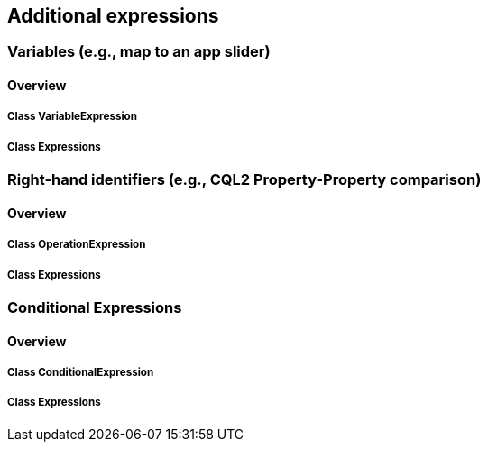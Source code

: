 == Additional expressions

=== Variables (e.g., map to an app slider)
==== Overview

===== Class VariableExpression

===== Class Expressions

=== Right-hand identifiers (e.g., CQL2 Property-Property comparison)
==== Overview

===== Class OperationExpression

===== Class Expressions

=== Conditional Expressions
==== Overview

===== Class ConditionalExpression

===== Class Expressions
